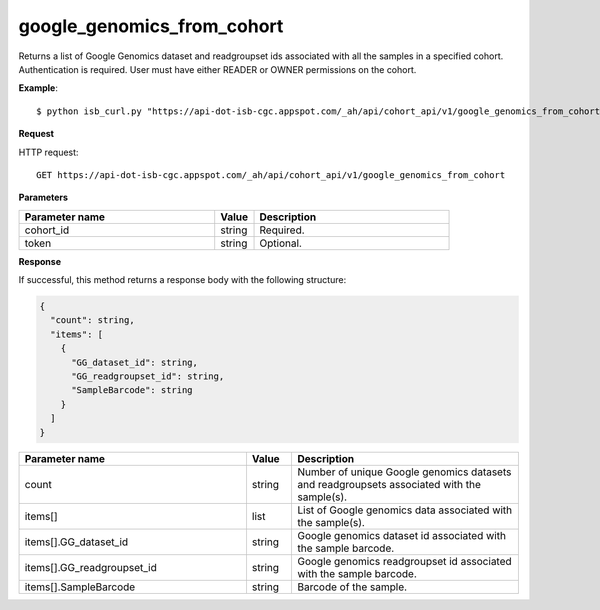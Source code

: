 google_genomics_from_cohort
###########################
Returns a list of Google Genomics dataset and readgroupset ids associated with all the samples in a specified cohort. Authentication is required. User must have either READER or OWNER permissions on the cohort.

**Example**::

	$ python isb_curl.py "https://api-dot-isb-cgc.appspot.com/_ah/api/cohort_api/v1/google_genomics_from_cohort?cohort_id={YOUR_COHORT_ID}"

**Request**

HTTP request::

	GET https://api-dot-isb-cgc.appspot.com/_ah/api/cohort_api/v1/google_genomics_from_cohort

**Parameters**

.. csv-table::
	:header: "**Parameter name**", "**Value**", "**Description**"
	:widths: 50, 10, 50

	cohort_id,string,"Required. "
	token,string,"Optional. "


**Response**

If successful, this method returns a response body with the following structure:

.. code-block:: javascript

  {
    "count": string,
    "items": [
      {
        "GG_dataset_id": string,
        "GG_readgroupset_id": string,
        "SampleBarcode": string
      }
    ]
  }

.. csv-table::
	:header: "**Parameter name**", "**Value**", "**Description**"
	:widths: 50, 10, 50

	count, string, "Number of unique Google genomics datasets and readgroupsets associated with the sample(s)."
	items[], list, "List of Google genomics data associated with the sample(s)."
	items[].GG_dataset_id, string, "Google genomics dataset id associated with the sample barcode."
	items[].GG_readgroupset_id, string, "Google genomics readgroupset id associated with the sample barcode."
	items[].SampleBarcode, string, "Barcode of the sample."

